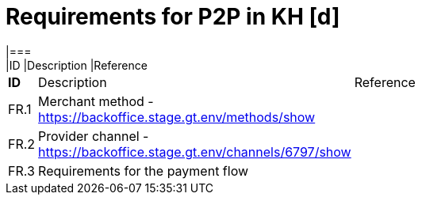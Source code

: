 #  Requirements for P2P in KH [d]
|===
|ID |Description |Reference


[width="15%"]
|=======
|*ID* |Description |Reference
|FR.1 |Merchant method - https://backoffice.stage.gt.env/methods/show|
|FR.2 |Provider channel - https://backoffice.stage.gt.env/channels/6797/show|
|FR.3|Requirements for the payment flow|
|=======